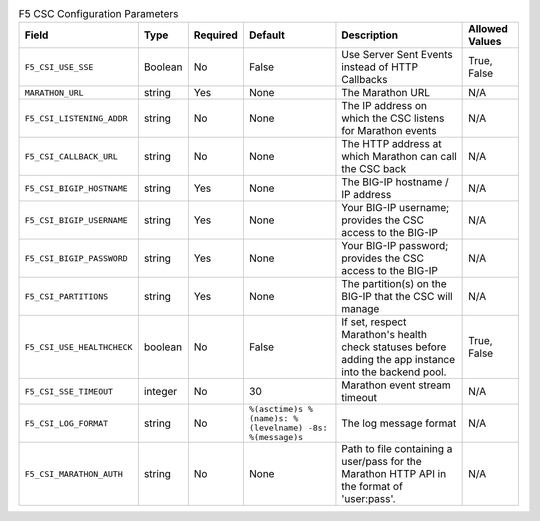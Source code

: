 .. list-table:: F5 CSC Configuration Parameters
    :header-rows: 1

    * - Field
      - Type
      - Required
      - Default
      - Description
      - Allowed Values
    * - ``F5_CSI_USE_SSE``
      - Boolean
      - No
      - False
      - Use Server Sent Events instead of HTTP Callbacks
      - True, False
    * - ``MARATHON_URL``
      - string
      - Yes
      - None
      - The Marathon URL
      - N/A
    * - ``F5_CSI_LISTENING_ADDR``
      - string
      - No
      - None
      - The IP address on which the CSC listens for Marathon events
      - N/A
    * - ``F5_CSI_CALLBACK_URL``
      - string
      - No
      - None
      - The HTTP address at which Marathon can call the CSC back
      - N/A
    * - ``F5_CSI_BIGIP_HOSTNAME``
      - string
      - Yes
      - None
      - The BIG-IP hostname / IP address
      - N/A
    * - ``F5_CSI_BIGIP_USERNAME``
      - string
      - Yes
      - None
      - Your BIG-IP username; provides the CSC access to the BIG-IP
      - N/A
    * - ``F5_CSI_BIGIP_PASSWORD``
      - string
      - Yes
      - None
      - Your BIG-IP password; provides the CSC access to the BIG-IP
      - N/A
    * - ``F5_CSI_PARTITIONS``
      - string
      - Yes
      - None
      - The partition(s) on the BIG-IP that the CSC will manage
      - N/A
    * - ``F5_CSI_USE_HEALTHCHECK``
      - boolean
      - No
      - False
      - If set, respect Marathon's health check statuses before adding the app instance into the backend pool.
      - True, False
    * - ``F5_CSI_SSE_TIMEOUT``
      - integer
      - No
      - 30
      - Marathon event stream timeout
      - N/A
    * - ``F5_CSI_LOG_FORMAT``
      - string
      - No
      - ``%(asctime)s %(name)s: %(levelname) -8s: %(message)s``
      - The log message format
      - N/A
    * - ``F5_CSI_MARATHON_AUTH``
      - string
      - No
      - None
      - Path to file containing a user/pass for the Marathon HTTP API in the format of 'user:pass'.
      - N/A

